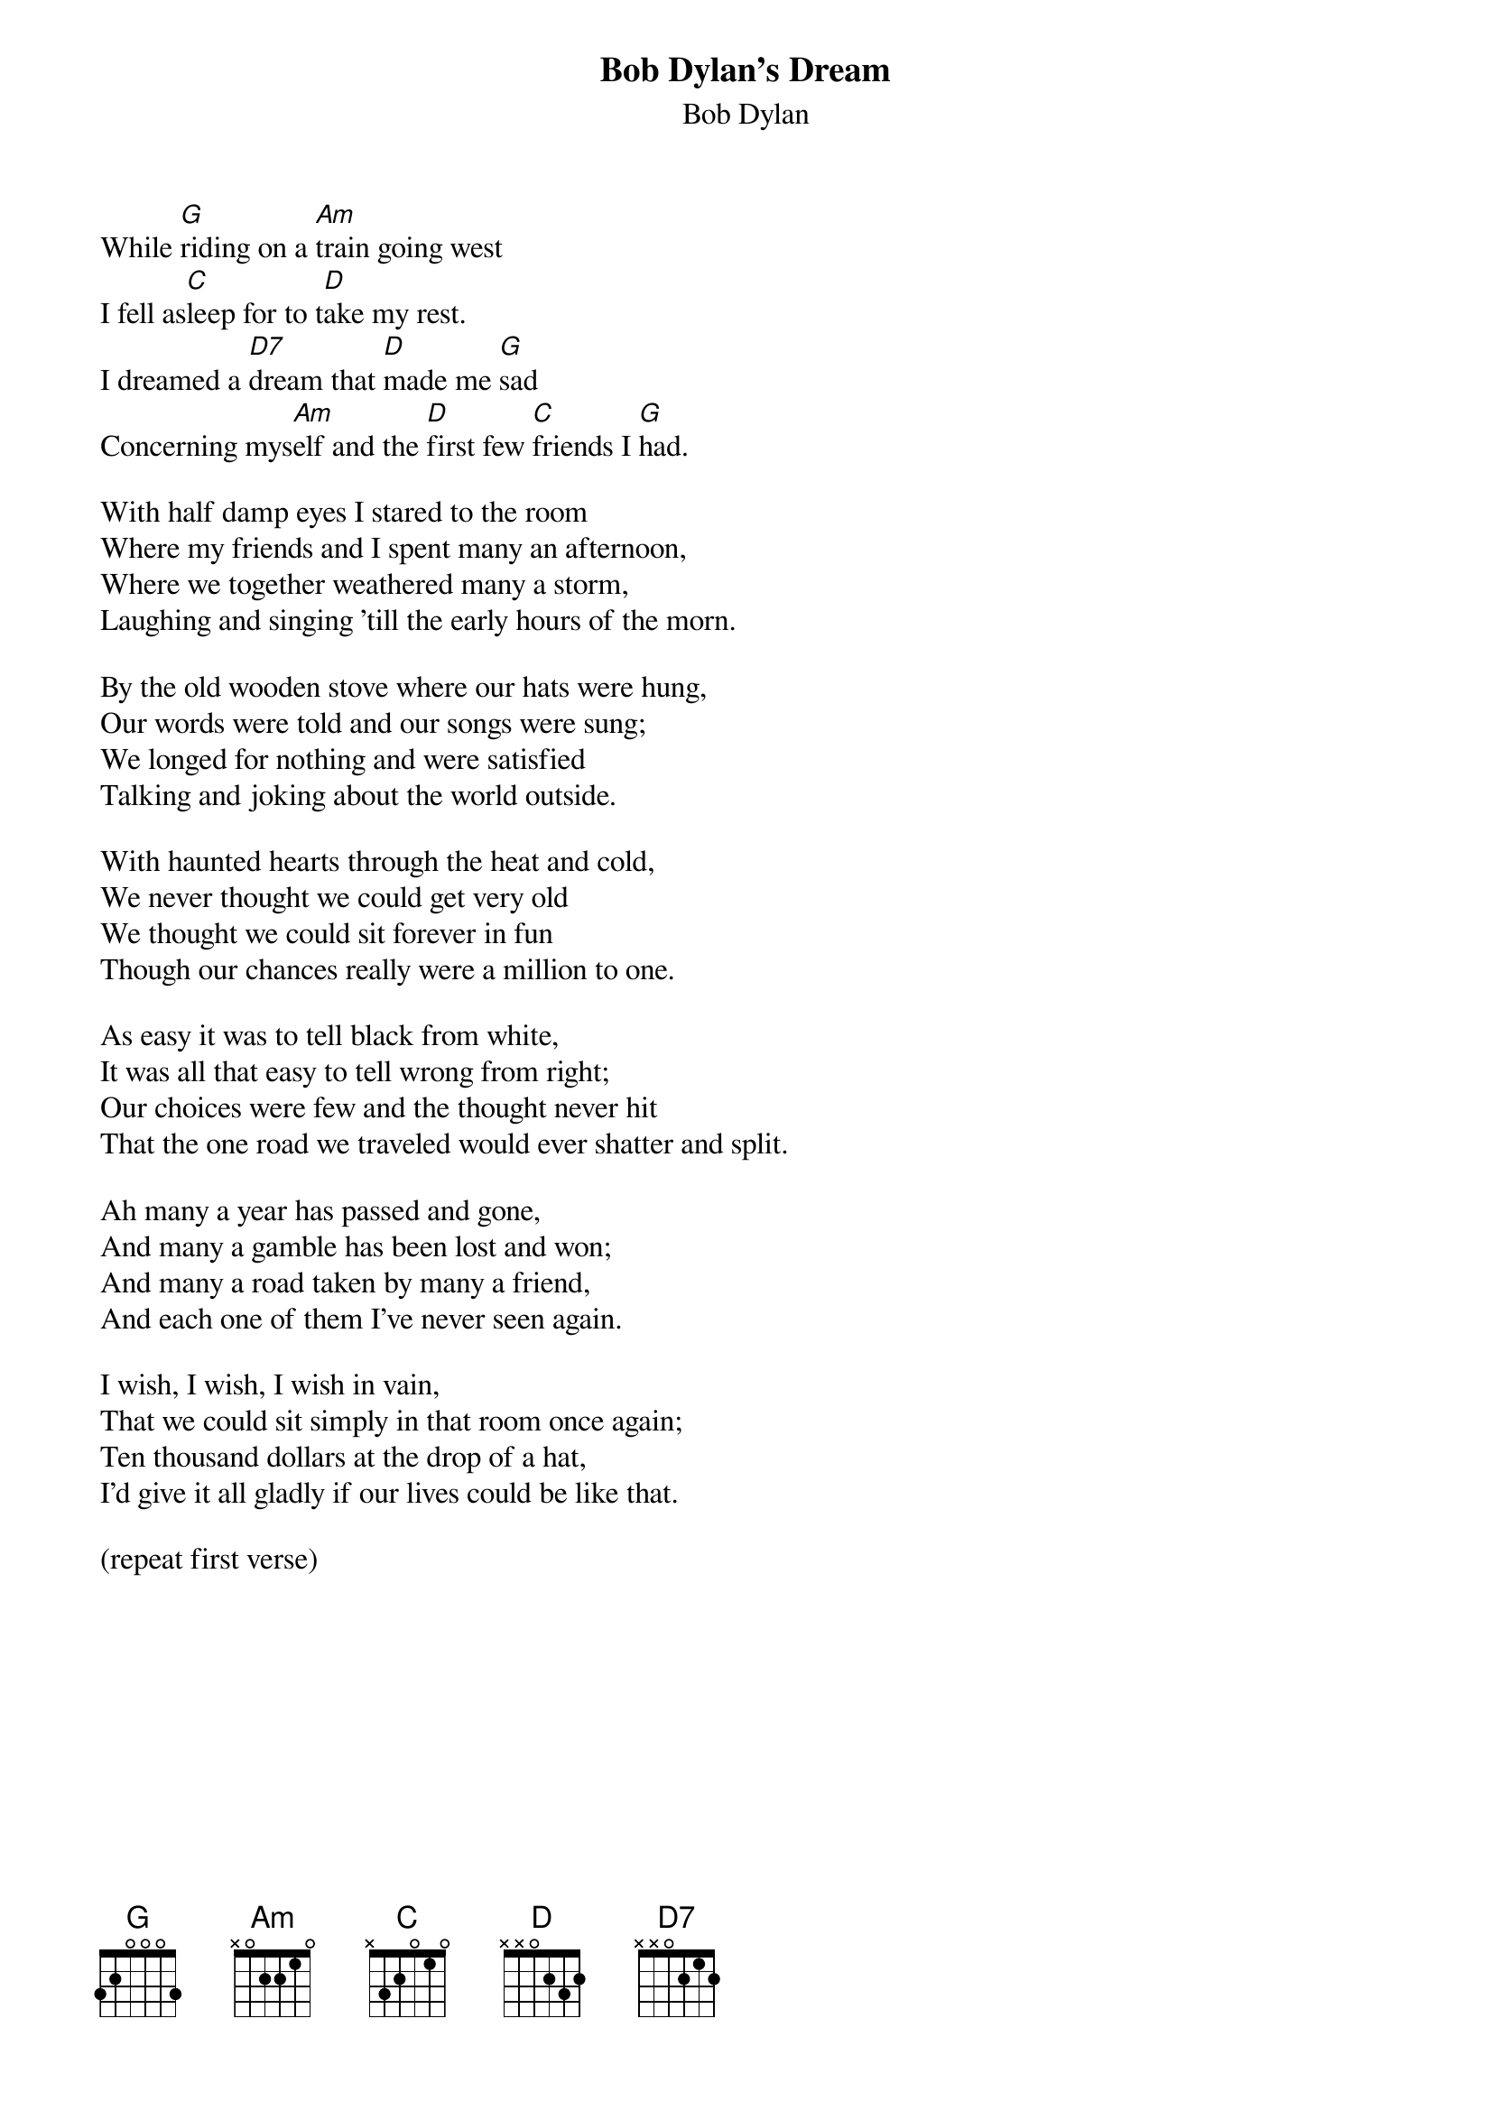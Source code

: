{key: G}
#152
{title:Bob Dylan's Dream}
{st:Bob Dylan}
While [G]riding on a [Am]train going west
I fell as[C]leep for to t[D]ake my rest.
I dreamed a [D7]dream that [D]made me [G]sad
Concerning mys[Am]elf and the [D]first few [C]friends I [G]had.

With half damp eyes I stared to the room
Where my friends and I spent many an afternoon,
Where we together weathered many a storm,
Laughing and singing 'till the early hours of the morn.

By the old wooden stove where our hats were hung,
Our words were told and our songs were sung;
We longed for nothing and were satisfied
Talking and joking about the world outside.

With haunted hearts through the heat and cold,
We never thought we could get very old
We thought we could sit forever in fun
Though our chances really were a million to one.

As easy it was to tell black from white,
It was all that easy to tell wrong from right;
Our choices were few and the thought never hit
That the one road we traveled would ever shatter and split.

Ah many a year has passed and gone,
And many a gamble has been lost and won;
And many a road taken by many a friend,
And each one of them I've never seen again.

I wish, I wish, I wish in vain,
That we could sit simply in that room once again;
Ten thousand dollars at the drop of a hat,
I'd give it all gladly if our lives could be like that.

(repeat first verse)
#
# Submitted to the ftp.nevada.edu:/pub/guitar archives
# by Steve Putz <putz@parc.xerox.com>
# 7 September 1992
